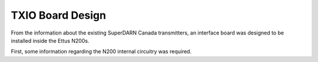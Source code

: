 =================
TXIO Board Design
=================
From the information about the existing SuperDARN Canada transmitters, an interface board was
designed to be installed inside the Ettus N200s.

First, some information regarding the N200 internal circuitry was required.

